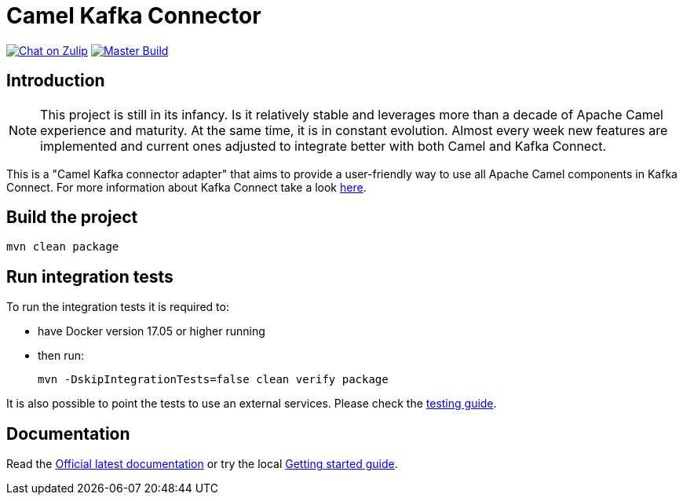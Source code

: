 = Camel Kafka Connector

image:https://img.shields.io/badge/zulip-join_chat-brightgreen.svg["Chat on Zulip", link="https://camel.zulipchat.com"]
image:https://github.com/apache/camel-kafka-connector/workflows/master%20build/badge.svg[Master Build, link="https://github.com/apache/camel-kafka-connector/actions?query=workflow%3A%22master+build%22"]

== Introduction
[NOTE]
====
This project is still in its infancy. Is it relatively stable and leverages more than a decade of Apache Camel
experience and maturity. At the same time, it is in constant evolution. Almost every week new features are implemented
and current ones adjusted to integrate better with both Camel and Kafka Connect.
====

This is a "Camel Kafka connector adapter" that aims to provide a user-friendly way to use all Apache Camel components in Kafka Connect.
For more information about Kafka Connect take a look http://kafka.apache.org/documentation/#connect[here].

== Build the project
[source,bash]
----
mvn clean package
----

== Run integration tests
To run the integration tests it is required to:

  * have Docker version 17.05 or higher running
  * then run:
+
[source,bash]
----
mvn -DskipIntegrationTests=false clean verify package
----

It is also possible to point the tests to use an external services. Please check the
link:./docs/modules/ROOT/pages/testing.adoc[testing guide].

== Documentation

Read the https://camel.apache.org/camel-kafka-connector/latest/index.html[Official latest documentation] or try the local link:./docs/modules/ROOT/pages/getting-started.adoc[Getting started guide].

